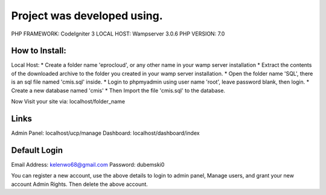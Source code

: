 ###################
Project was developed using.
###################

PHP FRAMEWORK: 	CodeIgniter 3
LOCAL HOST: 	Wampserver 3.0.6
PHP VERSION: 	7.0

*******************
How to Install:
*******************

Local Host:
* Create a folder name 'eprocloud', or any other name in your wamp server installation
* Extract the contents of the downloaded archive to the folder you created in your wamp server installation.
* Open the folder name 'SQL', there is an sql file named 'cmis.sql' inside.
* Login to phpmyadmin using user name 'root', leave password blank, then login.
* Create a new database named 'cmis'
* Then Import the file 'cmis.sql' to the database.

Now Visit your site via: localhost/folder_name

*******************
Links
*******************

Admin Panel: localhost/ucp/manage
Dashboard: localhost/dashboard/index

*******************
Default Login
*******************
Email Address: kelenwo68@gmail.com
Password: dubemski0

You can register a new account, use the above details to login to admin panel, Manage users,
and grant your new account Admin Rights. Then delete the above account.
